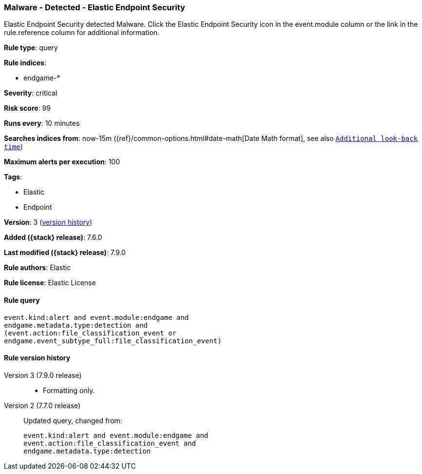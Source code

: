 [[malware-detected-elastic-endpoint-security]]
=== Malware - Detected - Elastic Endpoint Security

Elastic Endpoint Security detected Malware. Click the Elastic Endpoint Security icon in the event.module column or the link in the rule.reference column for additional information.

*Rule type*: query

*Rule indices*:

* endgame-*

*Severity*: critical

*Risk score*: 99

*Runs every*: 10 minutes

*Searches indices from*: now-15m ({ref}/common-options.html#date-math[Date Math format], see also <<rule-schedule, `Additional look-back time`>>)

*Maximum alerts per execution*: 100

*Tags*:

* Elastic
* Endpoint

*Version*: 3 (<<malware-detected-elastic-endpoint-security-history, version history>>)

*Added ({stack} release)*: 7.6.0

*Last modified ({stack} release)*: 7.9.0

*Rule authors*: Elastic

*Rule license*: Elastic License

==== Rule query


[source,js]
----------------------------------
event.kind:alert and event.module:endgame and
endgame.metadata.type:detection and
(event.action:file_classification_event or
endgame.event_subtype_full:file_classification_event)
----------------------------------

[[malware-detected-elastic-endpoint-security-history]]
==== Rule version history

Version 3 (7.9.0 release)::
* Formatting only.
Version 2 (7.7.0 release)::
Updated query, changed from:
+
[source, js]
----------------------------------
event.kind:alert and event.module:endgame and
event.action:file_classification_event and
endgame.metadata.type:detection
----------------------------------
